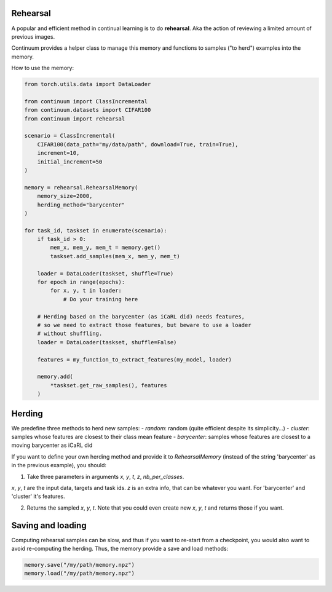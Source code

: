 Rehearsal
---------

A popular and efficient method in continual learning is to do **rehearsal**. Aka
the action of reviewing a limited amount of previous images.

Continuum provides a helper class to manage this memory and functions to
samples ("to herd") examples into the memory.

How to use the memory:

.. code-block:: python

    from torch.utils.data import DataLoader

    from continuum import ClassIncremental
    from continuum.datasets import CIFAR100
    from continuum import rehearsal

    scenario = ClassIncremental(
        CIFAR100(data_path="my/data/path", download=True, train=True),
        increment=10,
        initial_increment=50
    )

    memory = rehearsal.RehearsalMemory(
        memory_size=2000,
        herding_method="barycenter"
    )

    for task_id, taskset in enumerate(scenario):
        if task_id > 0:
            mem_x, mem_y, mem_t = memory.get()
            taskset.add_samples(mem_x, mem_y, mem_t)

        loader = DataLoader(taskset, shuffle=True)
        for epoch in range(epochs):
            for x, y, t in loader:
                # Do your training here

        # Herding based on the barycenter (as iCaRL did) needs features,
        # so we need to extract those features, but beware to use a loader
        # without shuffling.
        loader = DataLoader(taskset, shuffle=False)

        features = my_function_to_extract_features(my_model, loader)

        memory.add(
            *taskset.get_raw_samples(), features
        )


Herding
-------

We predefine three methods to herd new samples:
- `random`: random (quite efficient despite its simplicity...)
- `cluster`: samples whose features are closest to their class mean feature
- `barycenter`: samples whose features are closest to a moving barycenter as iCaRL did

If you want to define your own herding method and provide it to `RehearsalMemory`
(instead of the string 'barycenter' as in the previous example), you should:

1. Take three parameters in arguments `x`, `y`, `t`, `z`, `nb_per_classes`.

`x`, `y`, `t` are the input data, targets and task ids. `z` is an extra info,
that can be whatever you want. For 'barycenter' and 'cluster' it's features.

2. Returns the sampled `x`, `y`, `t`. Note that you could even create new `x`, `y`, `t`
   and returns those if you want.


Saving and loading
-------------------

Computing rehearsal samples can be slow, and thus if you want to re-start from a
checkpoint, you would also want to avoid re-computing the herding. Thus, the memory
provide a save and load methods:

.. code-block:: python

    memory.save("/my/path/memory.npz")
    memory.load("/my/path/memory.npz")
